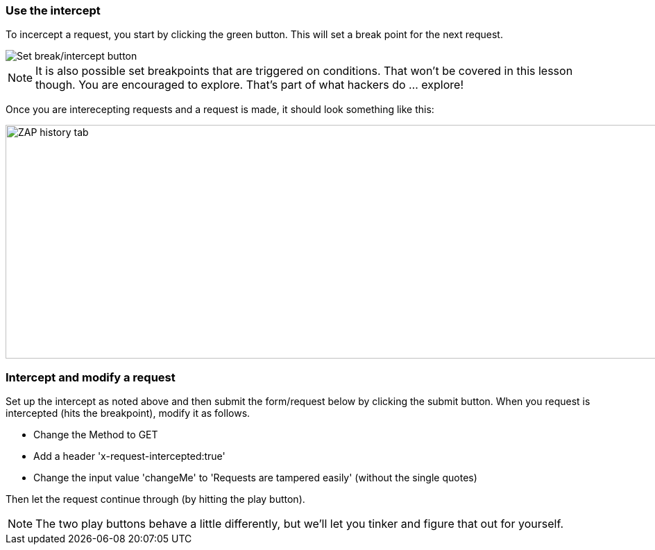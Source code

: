 === Use the intercept

To incercept a request, you start by clicking the green button. This will set a break point for the next request.

image::plugin_lessons/plugin/HttpProxies/images/proxy-intercept-button.png[Set break/intercept button,style="lesson-image"]

NOTE: It is also possible set breakpoints that are triggered on conditions. That won't be covered in this lesson though. You are encouraged to explore.
That's part of what hackers do ... explore!

Once you are interecepting requests and  a request is made, it should look something like this:

image::plugin_lessons/plugin/HttpProxies/images/proxy-intercept-details.png[ZAP history tab,1269,337,style="lesson-image"]

=== Intercept and modify a request

Set up the intercept as noted above and then submit the form/request below by clicking the submit button. When you request is intercepted (hits the breakpoint),
modify it as follows.

* Change the Method to GET
* Add a header 'x-request-intercepted:true'
* Change the input value 'changeMe' to 'Requests are tampered easily' (without the single quotes)

Then let the request continue through (by hitting the play button).

NOTE: The two play buttons behave a little differently, but we'll let you tinker and figure that out for yourself.